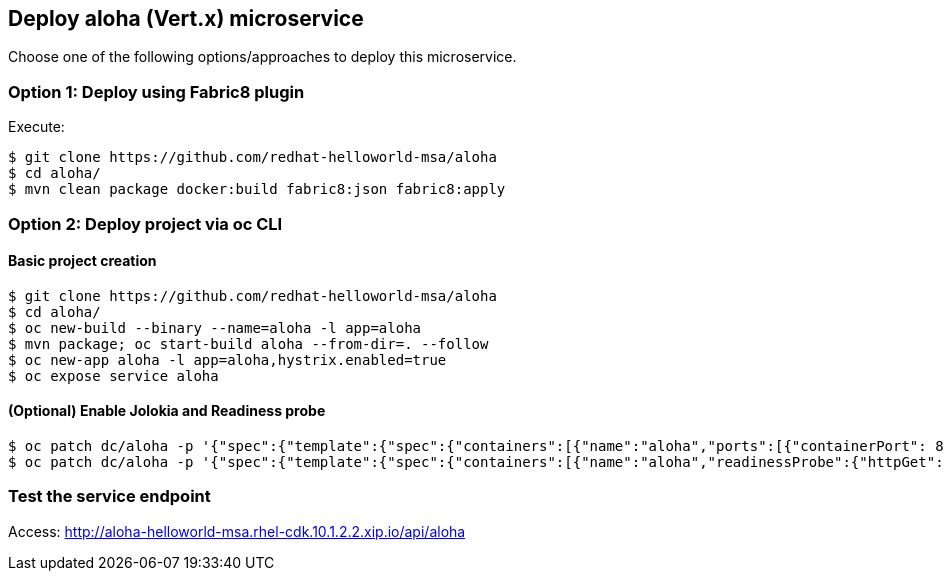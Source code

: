 // JBoss, Home of Professional Open Source
// Copyright 2016, Red Hat, Inc. and/or its affiliates, and individual
// contributors by the @authors tag. See the copyright.txt in the
// distribution for a full listing of individual contributors.
//
// Licensed under the Apache License, Version 2.0 (the "License");
// you may not use this file except in compliance with the License.
// You may obtain a copy of the License at
// http://www.apache.org/licenses/LICENSE-2.0
// Unless required by applicable law or agreed to in writing, software
// distributed under the License is distributed on an "AS IS" BASIS,
// WITHOUT WARRANTIES OR CONDITIONS OF ANY KIND, either express or implied.
// See the License for the specific language governing permissions and
// limitations under the License.

## Deploy aloha (Vert.x) microservice

Choose one of the following options/approaches to deploy this microservice.

### Option 1: Deploy using Fabric8 plugin

Execute:

----
$ git clone https://github.com/redhat-helloworld-msa/aloha
$ cd aloha/
$ mvn clean package docker:build fabric8:json fabric8:apply
----

### Option 2: Deploy project via oc CLI

#### Basic project creation

----
$ git clone https://github.com/redhat-helloworld-msa/aloha
$ cd aloha/
$ oc new-build --binary --name=aloha -l app=aloha
$ mvn package; oc start-build aloha --from-dir=. --follow
$ oc new-app aloha -l app=aloha,hystrix.enabled=true
$ oc expose service aloha
----

#### (Optional) Enable Jolokia and Readiness probe

----
$ oc patch dc/aloha -p '{"spec":{"template":{"spec":{"containers":[{"name":"aloha","ports":[{"containerPort": 8778,"name":"jolokia"}]}]}}}}'
$ oc patch dc/aloha -p '{"spec":{"template":{"spec":{"containers":[{"name":"aloha","readinessProbe":{"httpGet":{"path":"/api/health","port":8080}}}]}}}}'
----


////

### Option 3: Deploy project using Vert.x builder template/imagestream

----
$ oc login 10.3.2.2:8443 (login with openshift-dev/devel credentials)
$ oc project helloworld-msa
$ oc create -f https://raw.githubusercontent.com/vert-x3/vertx-openshift-s2i/initial-work/vertx-s2i-all.json
$ oc logs -f bc/vertx-s2i
----

#### Option 3.1 - Using oc CLI

Execute:

----
$ oc new-app --name aloha vertx-s2i~https://github.com/redhat-helloworld-msa/aloha -l app=aloha,hystrix.enabled=true
$ oc delete service aloha; oc expose dc aloha --port=8080
$ oc expose service aloha
$ oc logs -f bc/aloha
----

#### Option 3.2 - Using Openshift console

- Click `"Add to Project"`
- Select `"vertx-s2i:latest"` image 
- Name: `aloha`
- Git URL: https://github.com/redhat-helloworld-msa/aloha
- Click on `"Show advanced build and deployment options"`
- Change the **Target port** to **8080/TCP**
- Add the label **hystrix.enabled** with the value **true**
- Click on `"Create"`. And them click on `"Continue to overview"`
- Wait for the build to complete. (You can click `"View log"` to follow the build logs)

////

### Test the service endpoint

Access: http://aloha-helloworld-msa.rhel-cdk.10.1.2.2.xip.io/api/aloha



